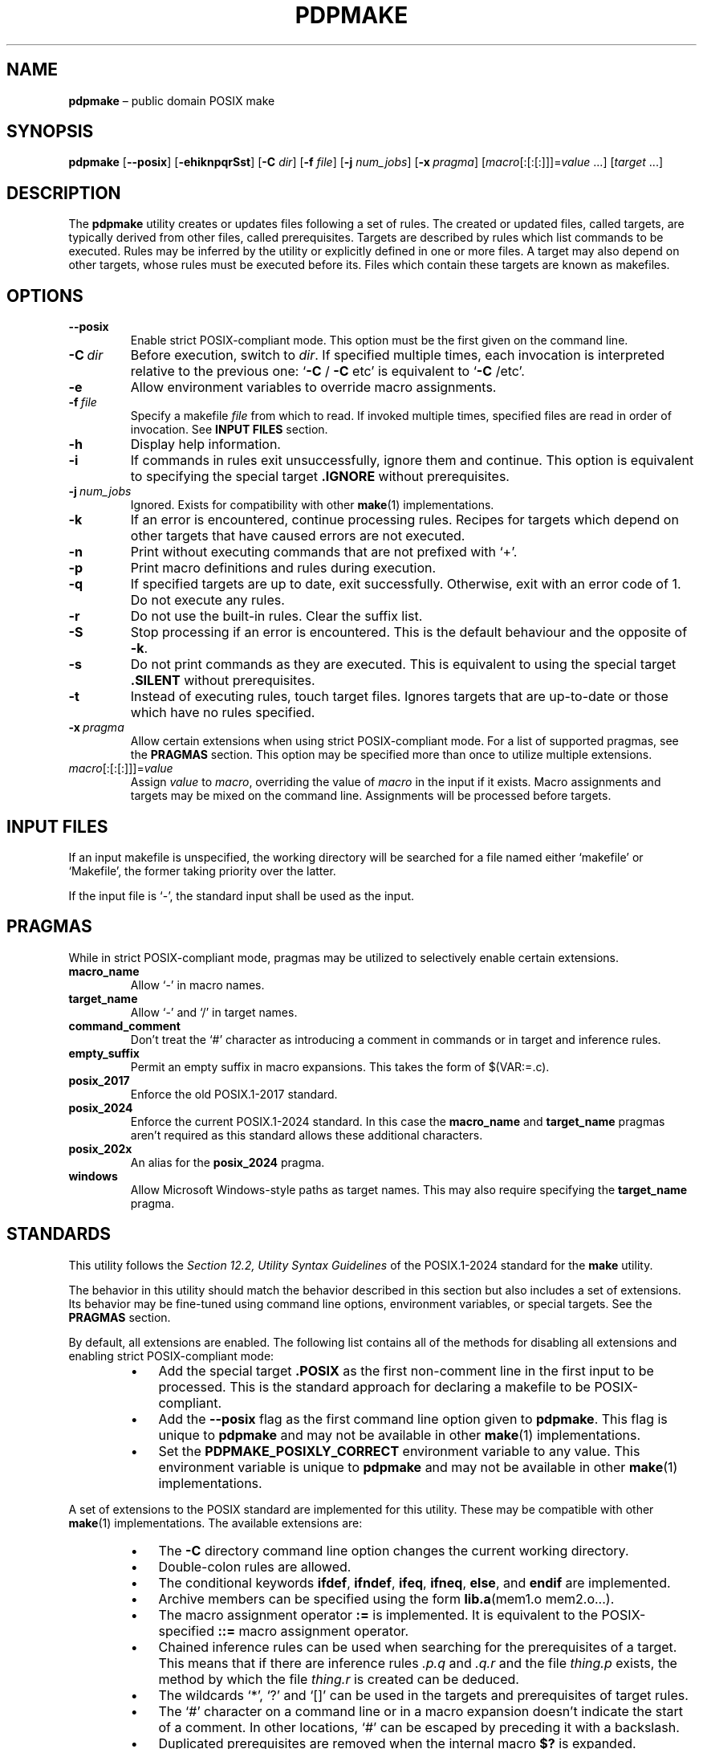 .TH PDPMAKE 1 "18 June 2024" "Ron Yorston" "Usage Manual"
.SH NAME
.B pdpmake
\(en public domain POSIX make
.SH SYNOPSIS

\fBpdpmake\fP
.RB [ --posix ]
.RB [ -ehiknpqrSst ]
.RB [ -C
.IR dir ]
.RB [ -f
.IR file ]
.RB [ -j
.IR num_jobs ]
.RB [ -x \ \fIpragma\fP]
.RI [ macro [:[:[:]]]= value \0...]
.RI [ target \0...]

.SH DESCRIPTION

The
.B pdpmake
utility creates or updates files following a set of rules. The created or
updated files, called targets, are typically derived from other files, called
prerequisites. Targets are described by rules which list commands to be
executed. Rules may be inferred by the utility or explicitly defined in one or
more files. A target may also depend on other targets, whose rules must be
executed before its. Files which contain these targets are known as makefiles.
.SH OPTIONS

.IP \fB--posix\fP
Enable strict POSIX-compliant mode. This option must be the first given on the
command line.
.IP \fB-C\fP\ \fIdir\fP
Before execution, switch to
.IR dir .
If specified multiple times, each invocation is interpreted relative to the
previous one:
\(oq\fB-C\fP
/
.B -C
etc\(cq is equivalent to
\(oq\fB-C\fP /etc\(cq.
.IP \fB-e\fP
Allow environment variables to override macro assignments.
.IP \fB-f\fP\ \fIfile\fP
Specify a makefile
.I file
from which to read. If invoked multiple times, specified files are read in order
of invocation. See
.B INPUT FILES
section.
.IP \fB-h\fP
Display help information.
.IP \fB-i\fP
If commands in rules exit unsuccessfully, ignore them and continue. This
option is equivalent to specifying the special target
.B .IGNORE
without prerequisites.
.IP \fB-j\fP\ \fInum_jobs\fP
Ignored. Exists for compatibility with other
.BR make (1)
implementations.
.IP \fB-k\fP
If an error is encountered, continue processing rules. Recipes for targets which
depend on other targets that have caused errors are not executed.
.IP \fB-n\fP
Print without executing commands that are not prefixed with \(oq+\(cq.
.IP \fB-p\fP
Print macro definitions and rules during execution.
.IP \fB-q\fP
If specified targets are up to date, exit successfully. Otherwise, exit with an
error code of 1. Do not execute any rules.
.IP \fB-r\fP
Do not use the built-in rules. Clear the suffix list.
.IP \fB-S\fP
Stop processing if an error is encountered. This is the default behaviour and
the opposite of
.BR -k .
.IP \fB-s\fP
Do not print commands as they are executed. This is equivalent to using the
special target
.B .SILENT
without prerequisites.
.IP \fB-t\fP
Instead of executing rules, touch target files. Ignores targets that are
up-to-date or those which have no rules specified.
.IP \fB-x\fP\ \fIpragma\fP
Allow certain extensions when using strict POSIX-compliant mode. For a list of
supported pragmas, see the
.B PRAGMAS
section. This option may be specified more than once to utilize multiple
extensions.
.IP \fImacro\fP[:[:[:]]]=\fIvalue\fP
Assign
.I value
to
.IR macro ,
overriding the value of
.I macro
in the input if it exists. Macro assignments and targets may be mixed on the
command line. Assignments will be processed before targets.
.SH INPUT FILES

If an input makefile is unspecified, the working directory will be searched for
a file named either \(oqmakefile\(cq or \(oqMakefile\(cq, the former taking
priority over the latter.

If the input file is \(oq-\(cq, the standard input shall be used as the input.
.SH PRAGMAS

While in strict POSIX-compliant mode, pragmas may be utilized to selectively
enable certain extensions.

.IP \fBmacro_name\fP
Allow \(oq-\(cq in macro names.
.IP \fBtarget_name\fP
Allow \(oq-\(cq and \(oq/\(cq in target names.
.IP \fBcommand_comment\fP
Don't treat the \(oq#\(cq character as introducing a comment in commands or in
target and inference rules.
.IP \fBempty_suffix\fP
Permit an empty suffix in macro expansions. This takes the form of $(VAR:=.c).
.IP \fBposix_2017\fP
Enforce the old POSIX.1-2017 standard.
.IP \fBposix_2024\fP
Enforce the current POSIX.1-2024 standard. In this case the
.B macro_name
and
.B target_name
pragmas aren\(cqt required as this standard allows these additional characters.
.IP \fBposix_202x\fP
An alias for the
.B posix_2024
pragma.
.IP \fBwindows\fP
Allow Microsoft Windows-style paths as target names. This may also require
specifying the
.B target_name
pragma.
.SH STANDARDS

This utility follows the
.I Section 12.2, Utility Syntax Guidelines
of the POSIX.1-2024 standard for the
.B make
utility.

The behavior in this utility should match the behavior described in this
section but also includes a set of extensions. Its behavior may be fine-tuned
using command line options, environment variables, or special targets. See the
.B PRAGMAS
section.

By default, all extensions are enabled. The following list contains all of the
methods for disabling all extensions and enabling strict POSIX-compliant mode:
.RS
.IP \(bu 3
Add the special target
.B .POSIX
as the first non-comment line in the first input to be processed. This is the
standard approach for declaring a makefile to be POSIX-compliant.
.IP \(bu 3
Add the
.B --posix
flag as the first command line option given to
.BR pdpmake .\ This
flag is unique to
.B pdpmake
and may not be available in other
.BR make (1)
implementations.
.IP \(bu 3
Set the
.B PDPMAKE_POSIXLY_CORRECT
environment variable to any value. This environment variable is unique to
.B pdpmake
and may not be available in other
.BR make (1)
implementations.
.RE

A set of extensions to the POSIX standard are implemented for this
utility. These may be compatible with other
.BR make (1)
implementations. The available extensions are:
.RS
.IP \(bu 3
The
.B -C
directory command line option changes the current working directory.
.IP \(bu 3
Double-colon rules are allowed.
.IP \(bu 3
The conditional keywords
.BR ifdef ,
.BR ifndef ,
.BR ifeq ,
.BR ifneq ,
.BR else ,\ and
.B endif
are implemented.
.IP \(bu 3
Archive members can be specified using the form
.BR lib.a (mem1.o\ mem2.o...).
.IP \(bu 3
The macro assignment operator
.B :=
is implemented. It is equivalent to the POSIX-specified
.BR ::=
macro assignment operator.
.IP \(bu 3
Chained inference rules can be used when searching for the prerequisites of a
target. This means that if there are inference rules
.I .p.q
and
.I .q.r
and the file
.I thing.p
exists, the method by which the file
.I thing.r
is created can be deduced.
.IP \(bu 3
The wildcards \(oq*\(cq, \(oq?\(cq and \(oq[]\(cq can be used in the targets
and prerequisites of target rules.
.IP \(bu 3
The \(oq#\(cq character on a command line or in a macro expansion doesn\(cqt
indicate the start of a comment. In other locations, \(oq#\(cq can be escaped by
preceding it with a backslash.
.IP \(bu 3
Duplicated prerequisites are removed when the internal macro
.B $?
is expanded.
.IP \(bu 3
An
.B include
line with no files specified is silently ignored. At least one blank must follow
the
.B include for the line to
be valid.
.IP \(bu 3
The shell used to process build commands isn\(cqt started with the
.B -e
option when errors aren\(cqt being ignored.
.IP \(bu 3
Macro definitions and targets may be mixed on the command line. The macro
definitions are processed first, then the targets.
.IP \(bu 3
The
.B $<
and
.B $*
internal macros are given values in target rules.
.IP \(bu 3
When a build command receives a signal, the target is removed.
.RE

The following implementation details apply only to the POSIX.1-2024 standard:
.RS
.IP \(bu 3
Nested macro expansion syntax: $(FOO$(BAR))
.IP \(bu 3
Prerequisites of the
.B .PHONY
special target are always considered out-of-date.
.IP \(bu 3
More than one file can be specified on each include line.
.IP \(bu 3
Missing include files can be ignored by using
.B -include
.I file
instead of
.B include
.IR file .
.IP \(bu 3
Missing or out-of-date include files are rebuilt if an appropriate
rule can be found.
.IP \(bu 3
The
.B $^
and
.B $+
internal macros evaluate to all prerequisites of the current target (not just
out-of-date ones, as with
.BR $?).
.B $^
removes duplicated prerequisites from the list,
.B $+
doesn\(cqt.
.IP \(bu 3
If no
.B MAKE
environment variable is provided the
.B MAKE
macro is initialised from argv[0], with a relative path converted to absolute.
.IP \(bu 3
The
.BR ::= ,
.BR :::= ,
.BR += ,
.BR ?= ,
and
.BR !=
macro assignments.
.IP \(bu 3
Pattern macros extend the standard suffix substitution in macro expansion to
allow changes to prefixes.
.IP \(bu 3
An escaped newline within a macro expansion in a rule is replaced by a space.
.IP \(bu 3
The
.B CURDIR
macro is set to the current directory during program start up.
.SH COPYRIGHT

.B pdpmake
is free and unencumbered software released into the public domain. See
<https://unlicense.org>.
.SH SEE ALSO
.BR make (1p)
